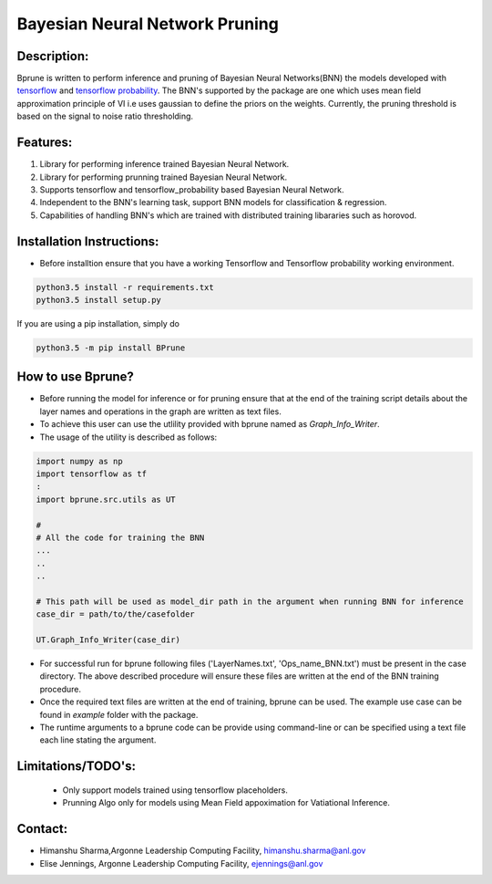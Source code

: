 ################################
Bayesian Neural Network Pruning
################################
.. image:: Logo_Bprune.png
    :width: 200px
    :align: center
    :height: 100px
    :alt: alternate text

Description:  
------------
.. image:: https://img.shields.io/badge/License-MIT-yellow.svg
   :target: https://opensource.org/licenses/MIT
   :alt: License

Bprune is written to perform inference and pruning of Bayesian Neural Networks(BNN) the 
models developed with `tensorflow <https://www.tensorflow.org/>`_ and `tensorflow probability <https://www.tensorflow.org/probability>`_.
The BNN's supported by the package are one which uses mean field approximation principle of VI i.e uses 
gaussian to define the priors on the weights. Currently, the pruning threshold is based on 
the signal to noise ratio thresholding.  

Features:
---------
1. Library for performing inference trained Bayesian Neural Network. 

2. Library for performing prunning trained Bayesian Neural Network.

3. Supports tensorflow and tensorflow_probability based Bayesian Neural Network.

4. Independent to the BNN's learning task, support BNN models for classification & regression.

5. Capabilities of handling BNN's which are trained with distributed training
   libararies such as horovod.

Installation Instructions:
--------------------------

- Before installtion ensure that you have a working Tensorflow and Tensorflow probability working environment.  

.. code-block:: 

   python3.5 install -r requirements.txt
   python3.5 install setup.py


If you are using a pip installation, simply do

.. code-block:: 

   python3.5 -m pip install BPrune


How to use Bprune?
------------------
- Before running the model for inference or for pruning ensure that at the end of 
  the training script  details about the layer names and operations in the graph are written 
  as text files.  

- To achieve this user can use the utlility provided with bprune named as `Graph_Info_Writer`.

- The usage of the utility is described as follows: 

.. code-block::

    import numpy as np
    import tensorflow as tf
    :
    import bprune.src.utils as UT

    #
    # All the code for training the BNN
    ...
    ..
    ..

    # This path will be used as model_dir path in the argument when running BNN for inference
    case_dir = path/to/the/casefolder
    
    UT.Graph_Info_Writer(case_dir)

- For successful run for bprune following files ('LayerNames.txt', 'Ops_name_BNN.txt') must be present in the 
  case directory. The above described procedure will ensure these files are written at the end of the BNN training 
  procedure. 

- Once the required text files are written at the end of training, bprune can be used.
  The example use case can be found in `example` folder with the package.

- The runtime arguments to a bprune code can be provide using command-line or can be specified using a text file each line stating the argument.



Limitations/TODO's:
--------------------

 - Only support models trained using tensorflow placeholders.
 - Prunning Algo only for models using Mean Field appoximation for Vatiational Inference. 


Contact:
--------

- Himanshu Sharma,Argonne Leadership Computing Facility, himanshu.sharma@anl.gov

- Elise Jennings, Argonne Leadership Computing Facility, ejennings@anl.gov